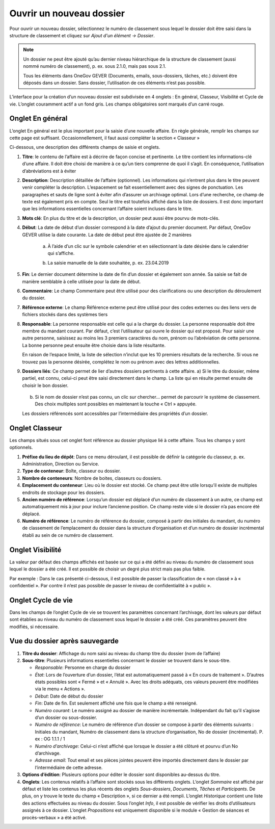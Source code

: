 Ouvrir un nouveau dossier
-------------------------
Pour ouvrir un nouveau dossier, sélectionnez le numéro de classement sous lequel le dossier doit être saisi dans la structure de classement et cliquez sur *Ajout d'un élément -> Dossier*.

|img-creernouveaudossier01|

.. note::
   Un dossier ne peut être ajouté qu’au dernier niveau hiérarchique de la structure de classement (aussi nommé numéro de classement), p. ex. sous 2.1.0, mais pas sous 2.1.

   Tous les éléments dans OneGov GEVER (Documents, emails, sous-dossiers, tâches, etc.) doivent être déposés dans un dossier. Sans dossier, l’utilisation de ces éléments n’est pas possible.

L’interface pour la création d’un nouveau dossier est subdivisée en 4 onglets : En général, Classeur, Visibilité et Cycle de vie. L’onglet couramment actif a un fond gris. Les champs obligatoires sont marqués d’un carré rouge.


Onglet En général
~~~~~~~~~~~~~~~~~

L’onglet En général est le plus important pour la saisie d’une nouvelle affaire. En règle générale, remplir les champs sur cette page est suffisant. Occasionnellement, il faut aussi compléter la section « Classeur »

|img-creernouveaudossier02|

Ci-dessous, une description des différents champs de saisie et onglets.

1. **Titre**: le contenu de l’affaire est à décrire de façon concise et pertinente. Le titre contient les informations-clé d’une affaire. Il doit être choisi de manière à ce qu’un tiers comprenne de quoi il s’agit. En conséquence, l’utilisation d’abréviations est à éviter

2. **Description**: Description détaillée de l’affaire (optionnel).
   Les informations qui n’entrent plus dans le titre peuvent venir compléter la description. L’espacement se fait essentiellement avec des signes de ponctuation. Les paragraphes et sauts de ligne sont à éviter afin d’assurer un archivage optimal.
   Lors d’une recherche, ce champ de texte est également pris en compte. Seul le titre est toutefois affiché dans la liste de dossiers. Il est donc important que les informations essentielles concernant l’affaire soient incluses dans le titre.


3. **Mots clé**: En plus du titre et de la description, un dossier peut aussi être pourvu de mots-clés.

4. **Début**: La date de début d’un dossier correspond à la date d’ajout du premier document. Par défaut, OneGov GEVER utilise la date courante. La date de début peut être ajustée de 2 manières

    a) À l’aide d’un clic sur le symbole calendrier et en sélectionnant la date désirée dans le calendrier qui s’affiche.

    |img-creernouveaudossier03|

    b) La saisie manuelle de la date souhaitée, p. ex. 23.04.2019

5. **Fin**: Le dernier document détermine la date de fin d’un dossier et également son année. Sa saisie se fait de manière semblable à celle utilisée pour la date de début.

6. **Commentaire**: Le champ Commentaire peut être utilisé pour des clarifications ou une description du déroulement du dossier.

7. **Référence externe**: Le champ Référence externe peut être utilisé pour des codes externes ou des liens vers de fichiers stockés dans des systèmes tiers

8. **Responsable**: La personne responsable est celle qui a la charge du dossier. La personne responsable doit être membre du mandant courant. Par défaut, c’est l’utilisateur qui ouvre le dossier qui est proposé. Pour saisir une autre personne, saisissez au moins les 3 premiers caractères du nom, prénom ou l’abréviation de cette personne. La bonne personne peut ensuite être choisie dans la liste résultante.

   |img-creernouveaudossier04|

   En raison de l’espace limité, la liste de sélection n’inclut que les 10 premiers résultats de la recherche. Si vous ne trouvez pas la personne désirée, complétez le nom ou prénom avec des lettres additionnelles.

9. **Dossiers liés**: Ce champ permet de lier d’autres dossiers pertinents à cette affaire.
   a) Si le titre du dossier, même partiel, est connu, celui-ci peut être saisi directement dans le champ. La liste qui en résulte permet ensuite de choisir le bon dossier.

      |img-creernouveaudossier05|

   b) Si le nom de dossier n’est pas connu, un clic sur chercher… permet de parcourir le système de classement. Des choix multiples sont possibles en maintenant la touche « Ctrl » appuyée.

      |img-creernouveaudossier06|

   Les dossiers référencés sont accessibles par l’intermédiaire des propriétés d’un dossier.

Onglet Classeur
~~~~~~~~~~~~~~~

Les champs situés sous cet onglet font référence au dossier physique lié à cette affaire. Tous les champs y sont optionnels.

|img-creernouveaudossier07|

1.  **Préfixe du lieu de dépôt**: Dans ce menu déroulant, il est possible de définir la catégorie du classeur, p. ex. Administration, Direction ou Service.

2.  **Type de conteneur**: Boîte, classeur ou dossier.

3.  **Nombre de conteneurs**: Nombre de boites, classeurs ou dossiers.

4.  **Emplacement du conteneur**: Lieu où le dossier est stocké. Ce champ peut être utile lorsqu’il existe de multiples endroits de stockage pour les dossiers.

5.  **Ancien numéro de référence**: Lorsqu’un dossier est déplacé d’un numéro de classement à un autre, ce champ est automatiquement mis à jour pour inclure l’ancienne position. Ce champ reste vide si le dossier n’a pas encore été déplacé.

6.  **Numéro de référence**: Le numéro de référence du dossier, composé à partir des initiales du mandant, du numéro de classement de l’emplacement du dossier dans la structure d’organisation et d’un numéro de dossier incrémental établi au sein de ce numéro de classement.

Onglet Visibilité
~~~~~~~~~~~~~~~~~

La valeur par défaut des champs affichés est basée sur ce qui a été défini au niveau du numéro de classement sous lequel le dossier a été créé. Il est possible de choisir un degré plus strict mais pas plus faible.

Par exemple : Dans le cas présenté ci-dessous, il est possible de passer la classification de « non classé » à « confidentiel ». Par contre il n’est pas possible de passer le niveau de confidentialité à « public ».

|img-creernouveaudossier08|

Onglet Cycle de vie
~~~~~~~~~~~~~~~~~~~

Dans les champs de l’onglet Cycle de vie se trouvent les paramètres concernant l’archivage, dont les valeurs par défaut sont établies au niveau du numéro de classement sous lequel le dossier a été créé. Ces paramètres peuvent être modifiés, si nécessaire.

|img-creernouveaudossier09|

Vue du dossier après sauvegarde
~~~~~~~~~~~~~~~~~~~~~~~~~~~~~~~

|img-creernouveaudossier10|

1. **Titre du dossier**: Affichage du nom saisi au niveau du champ titre du dossier (nom de l’affaire)

2. **Sous-titre**: Plusieurs informations essentielles concernant le dossier se trouvent dans le sous-titre.

   -  *Responsable*: Personne en charge du dossier

   -  *État*: Lors de l’ouverture d’un dossier, l’état est automatiquement passé à « En cours de traitement ». D’autres états possibles sont « Fermé » et « Annulé ». Avec les droits adéquats, ces valeurs peuvent être modifiées via le menu « Actions ».

   -  *Début*: Date de début du dossier

   -  *Fin*: Date de fin. Est seulement affiché une fois que le champ a été renseigné.

   -  *Numéro courant*: Le numéro assigné au dossier de manière incrémentale. Indépendant du fait qu’il s’agisse d’un dossier ou sous-dossier.

   -  *Numéro de référence*: Le numéro de référence d’un dossier se compose à partir des éléments suivants : Initiales du mandant, Numéro de classement dans la structure d’organisation, No de dossier (incrémental). P. ex : OG 1.1.1 / 1

   -  *Numéro d’archivage*: Celui-ci n’est affiché que lorsque le dossier a été clôturé et pourvu d’un No d’archivage.

   -  *Adresse email*: Tout email et ses pièces jointes peuvent être importés directement dans le dossier par l’intermédiaire de cette adresse.

3. **Options d’édition**: Plusieurs options pour éditer le dossier sont disponibles au-dessus du titre.

4. **Onglets**: Les contenus relatifs à l’affaire sont stockés sous les différents onglets. L’onglet *Sommaire* est affiché par défaut et liste les contenus les plus récents des onglets *Sous-dossiers*, *Documents*, *Tâches* et *Participants*. De plus, on y trouve le texte du champ « Description », si ce dernier a été rempli. L’onglet *Historique* contient une liste des actions effectuées au niveau du dossier. Sous l’onglet *Info*, il est possible de vérifier les droits d’utilisateurs assignés à ce dossier. L’onglet *Propositions* est uniquement disponible si le module « Gestion de séances et procès-verbaux » a été activé.


.. |img-creernouveaudossier01| image:: ../_static/img/img-creernouveaudossier01.png
.. |img-creernouveaudossier02| image:: ../_static/img/img-creernouveaudossier02.png
.. |img-creernouveaudossier03| image:: ../_static/img/img-creernouveaudossier03.png
.. |img-creernouveaudossier04| image:: ../_static/img/img-creernouveaudossier04.png
.. |img-creernouveaudossier05| image:: ../_static/img/img-creernouveaudossier05.png
.. |img-creernouveaudossier06| image:: ../_static/img/img-creernouveaudossier06.png
.. |img-creernouveaudossier07| image:: ../_static/img/img-creernouveaudossier07.png
.. |img-creernouveaudossier08| image:: ../_static/img/img-creernouveaudossier08.png
.. |img-creernouveaudossier09| image:: ../_static/img/img-creernouveaudossier09.png
.. |img-creernouveaudossier10| image:: ../_static/img/img-creernouveaudossier10.png
